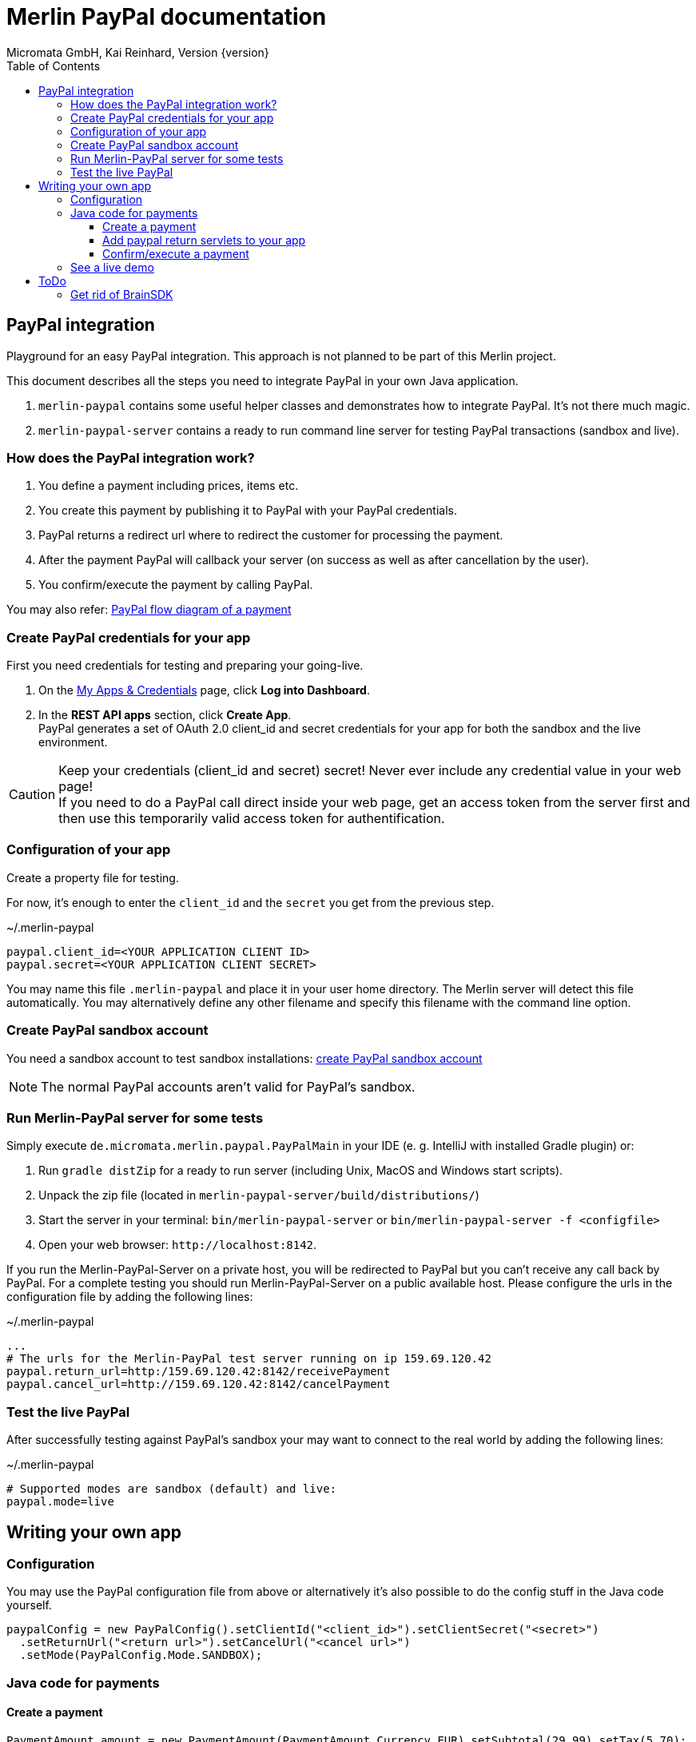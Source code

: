 Merlin PayPal documentation
===========================
Micromata GmbH, Kai Reinhard, Version {version}
:toc:
:toclevels: 4

:last-update-label: Copyright (C) 2018, Last updated

ifdef::env-github,env-browser[:outfilesuffix: .adoc]

== PayPal integration

Playground for an easy PayPal integration. This approach is not planned to be part of this Merlin project.

This document describes all the steps you need to integrate PayPal in your own Java application.

1. `merlin-paypal` contains some useful helper classes and demonstrates how to integrate PayPal. It's not there much magic.
2. `merlin-paypal-server` contains a ready to run command line server for testing PayPal transactions (sandbox and live).

=== How does the PayPal integration work?
1. You define a payment including prices, items etc.
2. You create this payment by publishing it to PayPal with your PayPal credentials.
3. PayPal returns a redirect url where to redirect the customer for processing the payment.
4. After the payment PayPal will callback your server (on success as well as after cancellation by the user).
5. You confirm/execute the payment by calling PayPal.

You may also refer: https://developer.paypal.com/docs/checkout/how-to/server-integration/#how-a-server-integration-works[PayPal flow diagram of a payment^]

=== Create PayPal credentials for your app
First you need credentials for testing and preparing your going-live.

1. On the https://developer.paypal.com/developer/applications[My Apps & Credentials^] page, click *Log into Dashboard*.
2. In the *REST API apps* section, click *Create App*. +
   PayPal generates a set of OAuth 2.0 client_id and secret credentials for your app for both the sandbox and the live environment.

[CAUTION]
====
Keep your credentials (client_id and secret) secret! Never ever include any credential value in your web page! +
If you need to do a PayPal call direct inside your web page, get an access token from the server first and then use this
temporarily valid access token for authentification.
====


=== Configuration of your app
Create a property file for testing.

For now, it's enough to enter the `client_id` and the `secret` you get from the previous step.

.~/.merlin-paypal
----
paypal.client_id=<YOUR APPLICATION CLIENT ID>
paypal.secret=<YOUR APPLICATION CLIENT SECRET>
----
You may name this file `.merlin-paypal` and place it in your user home directory. The Merlin server will detect this file
automatically. You may alternatively define any other filename and specify this filename with the command line option.

=== Create PayPal sandbox account
You need a sandbox account to test sandbox installations:
https://developer.paypal.com/docs/classic/lifecycle/sb_create-accounts/[create PayPal sandbox account^]

[NOTE]
====
The normal PayPal accounts aren't valid for PayPal's sandbox.
====

=== Run Merlin-PayPal server for some tests
Simply execute `de.micromata.merlin.paypal.PayPalMain` in your IDE (e. g. IntelliJ with installed Gradle plugin) or:

1. Run `gradle distZip` for a ready to run server (including Unix, MacOS and Windows start scripts).
2. Unpack the zip file (located in `merlin-paypal-server/build/distributions/`)
3. Start the server in your terminal: `bin/merlin-paypal-server` or `bin/merlin-paypal-server -f <configfile>`
4. Open your web browser: `http://localhost:8142`.

If you run the Merlin-PayPal-Server on a private host, you will be redirected to PayPal but you can't receive any call back by PayPal. For a complete testing you should
run Merlin-PayPal-Server on a public available host. Please configure the urls in the configuration file by adding the following lines:

.~/.merlin-paypal
----
...
# The urls for the Merlin-PayPal test server running on ip 159.69.120.42
paypal.return_url=http:/159.69.120.42:8142/receivePayment
paypal.cancel_url=http://159.69.120.42:8142/cancelPayment
----

=== Test the live PayPal
After successfully testing against PayPal's sandbox your may want to connect to the real world by adding the following lines:

.~/.merlin-paypal
----
# Supported modes are sandbox (default) and live:
paypal.mode=live
----


== Writing your own app
=== Configuration
You may use the PayPal configuration file from above or alternatively it's also possible to do
the config stuff in the Java code yourself.
[source,java]
----
paypalConfig = new PayPalConfig().setClientId("<client_id>").setClientSecret("<secret>")
  .setReturnUrl("<return url>").setCancelUrl("<cancel url>")
  .setMode(PayPalConfig.Mode.SANDBOX);
----

=== Java code for payments

==== Create a payment
[source,java]
----
PaymentAmount amount = new PaymentAmount(PaymentAmount.Currency.EUR).setSubtotal(29.99).setTax(5.70);
// Invoice number must be unique or null, add your shop description and the description of the item to sale.
Transaction transaction = PaymentCreator.createTransaction(amount, invoicenumber, description, itemDescription);
String href = PaymentCreator.publish(paypalConfig, transaction);
----
`href` contains the link where to redirect the user for proceeding with the payment. Through the API you may configure
more complex shopping charts including shipping costs etc.

==== Add paypal return servlets to your app
See `PaymentReceiveServlet` and `PaymentCancelServlet` of module merlin-paypal-server as example and configure these both
urls in your PayPalConfig.


==== Confirm/execute a payment

.PaymentReceiveServlet.java
[source,java]
----
Payment payment = new Payment();
Transaction transaction = new Transaction();
transaction.addItem("Online Elections 2019", 29.99);
Details details = new Details().setTax(5.70);
transaction.createAmount(Amount.Currency.EUR, details);
transaction.setInoviceNumber("1234");
payment.addTransaction(transaction).setNoteToPayer("Enjoy your Elections with POLYAS.");
// Do the PayPal call and see the returned PaymentExecution object:
PaymentExecution paymentExecution = PayPalConnector.createPayment(config, payment);
----

=== See a live demo
The https://demo.paypal.com/us/demo/go_platform/pcbt[demo store^] show how a modern integration should finally look like.


== ToDo

=== Get rid of BrainSDK
It seems to be that the BrainSDK is behind the current API of PayPal. Dropping the shipment address etc. isn't possible, is it?
The BrainSDK contains lousy POJOs. I just need GSON or any JSON-library to drop it and implement only the functionality we need.